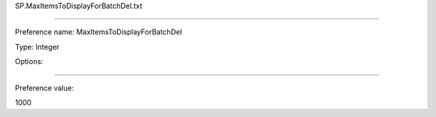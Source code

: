 SP.MaxItemsToDisplayForBatchDel.txt

----------

Preference name: MaxItemsToDisplayForBatchDel

Type: Integer

Options: 

----------

Preference value: 



1000

























